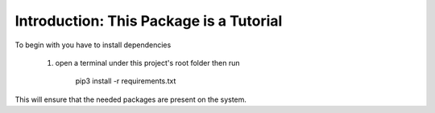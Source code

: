 Introduction: This Package is a Tutorial
========================================

To begin with you have to install dependencies

    1. open a terminal under this project's root folder then run

        pip3 install -r requirements.txt

This will ensure that the needed packages are present on the system.